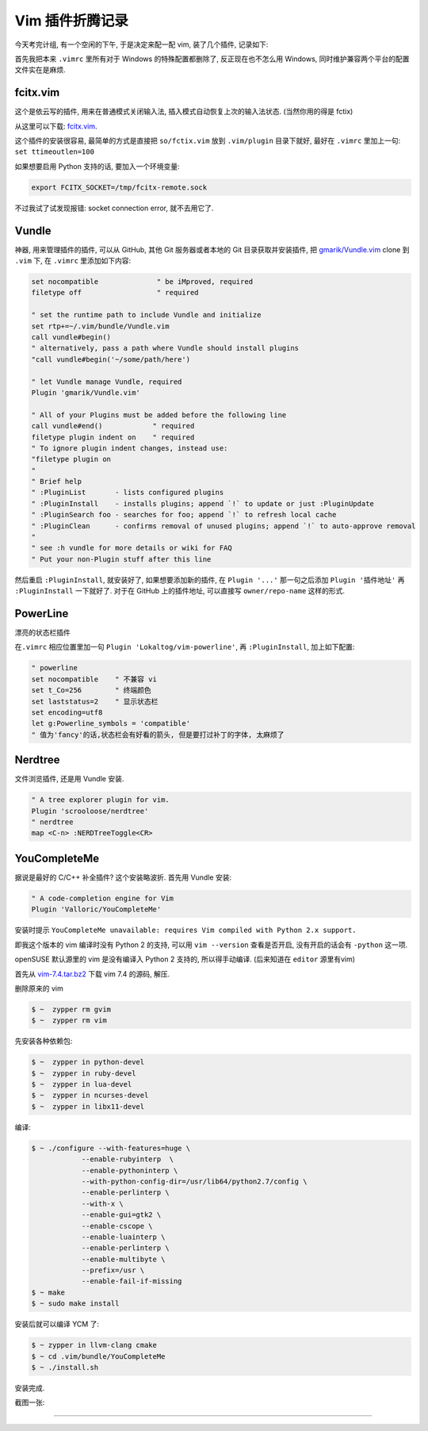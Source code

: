 
.. post:: 2015-07-02
   :tags: Vim
   :author: LA
   :language: zh

========================================
 Vim 插件折腾记录
========================================


今天考完计组, 有一个空闲的下午, 于是决定来配一配 vim, 装了几个插件, 记录如下:

首先我把本来 ``.vimrc`` 里所有对于 Windows 的特殊配置都删除了, 反正现在也不怎么用 Windows,
同时维护兼容两个平台的配置文件实在是麻烦.

fcitx.vim
---------

这个是依云写的插件, 用来在普通模式关闭输入法, 插入模式自动恢复上次的输入法状态.
(当然你用的得是 fctix)

从这里可以下载: `fcitx.vim <http://www.vim.org/scripts/script.php?script_id=3764>`_.

这个插件的安装很容易, 最简单的方式是直接把 ``so/fctix.vim``
放到 ``.vim/plugin`` 目录下就好, 最好在 ``.vimrc`` 里加上一句: ``set ttimeoutlen=100``

如果想要启用 Python 支持的话, 要加入一个环境变量:

.. code-block:: bash

   export FCITX_SOCKET=/tmp/fcitx-remote.sock

不过我试了试发现报错: socket connection error, 就不去用它了.

Vundle
------

神器, 用来管理插件的插件, 可以从 GitHub, 其他 Git 服务器或者本地的 Git 目录获取并安装插件,
把 `gmarik/Vundle.vim <https://github.com/gmarik/Vundle.vim>`_ clone 到 ``.vim`` 下,
在 ``.vimrc`` 里添加如下内容:

.. code-block:: vim

   set nocompatible              " be iMproved, required
   filetype off                  " required

   " set the runtime path to include Vundle and initialize
   set rtp+=~/.vim/bundle/Vundle.vim
   call vundle#begin()
   " alternatively, pass a path where Vundle should install plugins
   "call vundle#begin('~/some/path/here')

   " let Vundle manage Vundle, required
   Plugin 'gmarik/Vundle.vim'

   " All of your Plugins must be added before the following line
   call vundle#end()            " required
   filetype plugin indent on    " required
   " To ignore plugin indent changes, instead use:
   "filetype plugin on
   "
   " Brief help
   " :PluginList       - lists configured plugins
   " :PluginInstall    - installs plugins; append `!` to update or just :PluginUpdate
   " :PluginSearch foo - searches for foo; append `!` to refresh local cache
   " :PluginClean      - confirms removal of unused plugins; append `!` to auto-approve removal
   "
   " see :h vundle for more details or wiki for FAQ
   " Put your non-Plugin stuff after this line

然后重启 ``:PluginInstall``\ , 就安装好了, 如果想要添加新的插件, 在 ``Plugin '...'``
那一句之后添加 ``Plugin '插件地址'`` 再 ``:PluginInstall`` 一下就好了.
对于在 GitHub 上的插件地址, 可以直接写 ``owner/repo-name`` 这样的形式.

PowerLine
---------

漂亮的状态栏插件

在\ ``.vimrc`` 相应位置里加一句 ``Plugin 'Lokaltog/vim-powerline'``\ ,
再 ``:PluginInstall``\ , 加上如下配置:

.. code-block:: vim

   " powerline
   set nocompatible    " 不兼容 vi
   set t_Co=256        " 终端颜色
   set laststatus=2    " 显示状态栏
   set encoding=utf8
   let g:Powerline_symbols = 'compatible'
   " 值为'fancy'的话,状态栏会有好看的箭头, 但是要打过补丁的字体, 太麻烦了

Nerdtree
--------

文件浏览插件, 还是用 Vundle 安装.

.. code-block:: vim

   " A tree explorer plugin for vim.
   Plugin 'scrooloose/nerdtree'
   " nerdtree
   map <C-n> :NERDTreeToggle<CR>

YouCompleteMe
-------------

据说是最好的 C/C++ 补全插件? 这个安装略波折.
首先用 Vundle 安装:

.. code-block:: vim

   " A code-completion engine for Vim
   Plugin 'Valloric/YouCompleteMe'

安装时提示 ``YouCompleteMe unavailable: requires Vim compiled with Python 2.x support.``

即我这个版本的 vim 编译时没有 Python 2 的支持, 可以用 ``vim --version`` 查看是否开启,
没有开启的话会有 ``-python`` 这一项.

openSUSE 默认源里的 vim 是没有编译入 Python 2 支持的, 所以得手动编译.
(后来知道在 ``editor`` 源里有vim)

首先从 `vim-7.4.tar.bz2 <ftp://ftp.vim.org/pub/vim/unix/vim-7.4.tar.bz2>`_
下载 vim 7.4 的源码, 解压.

删除原来的 vim

.. code-block:: bash

   $ ~  zypper rm gvim
   $ ~  zypper rm vim

先安装各种依赖包:

.. code-block:: bash

   $ ~  zypper in python-devel
   $ ~  zypper in ruby-devel
   $ ~  zypper in lua-devel
   $ ~  zypper in ncurses-devel
   $ ~  zypper in libx11-devel

编译:

.. code-block:: bash

   $ ~ ./configure --with-features=huge \
               --enable-rubyinterp  \
               --enable-pythoninterp \
               --with-python-config-dir=/usr/lib64/python2.7/config \
               --enable-perlinterp \
               --with-x \
               --enable-gui=gtk2 \
               --enable-cscope \
               --enable-luainterp \
               --enable-perlinterp \
               --enable-multibyte \
               --prefix=/usr \
               --enable-fail-if-missing
   $ ~ make
   $ ~ sudo make install

安装后就可以编译 YCM 了:

.. code-block:: bash

   $ ~ zypper in llvm-clang cmake
   $ ~ cd .vim/bundle/YouCompleteMe
   $ ~ ./install.sh

安装完成.

截图一张:

.. image:: /_images/vim-plugin-screenshot.png

--------------------------------------------------------------------------------

.. isso::
